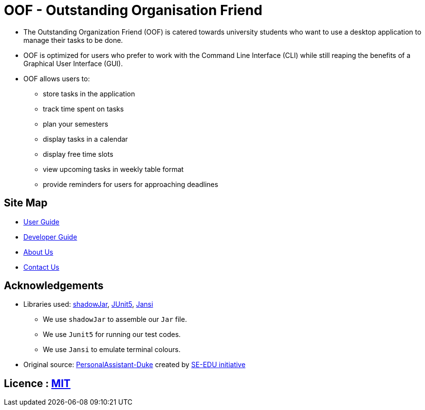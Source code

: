 = OOF - Outstanding Organisation Friend
ifdef::env-github,env-browser[:relfileprefix: docs/]

ifdef::env-github[]
:figure-caption: Figure
.Oof welcome screen
image::docs/images/Oof.png[width="800"]
endif::[]


* The Outstanding Organization Friend (OOF) is catered towards university students who want to use a desktop application to manage their tasks to be done. 

* OOF is optimized for users who prefer to work with the Command Line Interface (CLI) while still reaping the benefits of a Graphical User Interface (GUI).

* OOF allows users to:
** store tasks in the application
** track time spent on tasks
** plan your semesters
** display tasks in a calendar
** display free time slots
** view upcoming tasks in weekly table format
** provide reminders for users for approaching deadlines

== Site Map

* <<UserGuide#, User Guide>>
* <<DeveloperGuide#, Developer Guide>>
* <<AboutUs#, About Us>>
* <<ContactUs#, Contact Us>>

== Acknowledgements

* Libraries used: https://github.com/johnrengelman/shadow[shadowJar], https://github.com/junit-team/junit5[JUnit5], https://github.com/fusesource/jansi[Jansi]
** We use `shadowJar` to assemble our `Jar` file.
** We use `Junit5` for running our test codes.
** We use `Jansi` to emulate terminal colours.

* Original source: https://github.com/nusCS2113-AY1920S1/PersonalAssistant-Duke[PersonalAssistant-Duke]
created by https://github.com/se-edu/[SE-EDU initiative]

== Licence : link:LICENSE[MIT]
